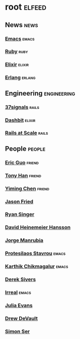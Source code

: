* root :elfeed:

** News :news:
*** [[https://sachachua.com/blog/category/emacs-news/feed][Emacs]] :emacs:
*** [[https://www.ruby-lang.org/en/feeds/news.rss][Ruby]] :ruby:
*** [[https://elixir-lang.org/atom.xml][Elixir]] :elixir:
*** [[https://www.erlang.org/blog.xml][Erlang]] :erlang:

** Engineering :engineering:
*** [[https://dev.37signals.com/feed/posts.xml][37signals]] :rails:
*** [[https://dashbit.co/feed][Dashbit]] :elixir:
*** [[https://railsatscale.com/feed.xml][Rails at Scale]] :rails:

** People :people:
*** [[https://blog.cloud-mes.com/atom.xml][Eric Guo]] :friend:
*** [[https://tonyhan.dev/feed][Tony Han]] :friend:
*** [[https://yiming.dev/rss.xml][Yiming Chen]] :friend:
*** [[https://world.hey.com/jason/feed.atom][Jason Fried]]
*** [[https://www.feltpresence.com/rss/][Ryan Singer]]
*** [[https://world.hey.com/dhh/feed.atom][David Heinemeier Hansson]]
*** [[https://world.hey.com/jorge/feed.atom][Jorge Manrubia]]
*** [[https://protesilaos.com/codelog.xml][Protesilaos Stavrou]] :emacs:
*** [[https://karthinks.com/tags/emacs/index.xml][Karthik Chikmagalur]] :emacs:
*** [[https://sive.rs/en.atom][Derek Sivers]]
*** [[https://irreal.org/blog/?feed=rss2][Irreal]] :emacs:
*** [[https://jvns.ca/atom.xml][Julia Evans]]
*** [[https://drewdevault.com/blog/index.xml][Drew DeVault]]
*** [[https://emersion.fr/blog/atom.xml][Simon Ser]]
